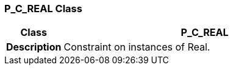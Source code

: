 === P_C_REAL Class

[cols="^1,2,3"]
|===
h|*Class*
2+^h|*P_C_REAL*

h|*Description*
2+a|Constraint on instances of Real.

|===
